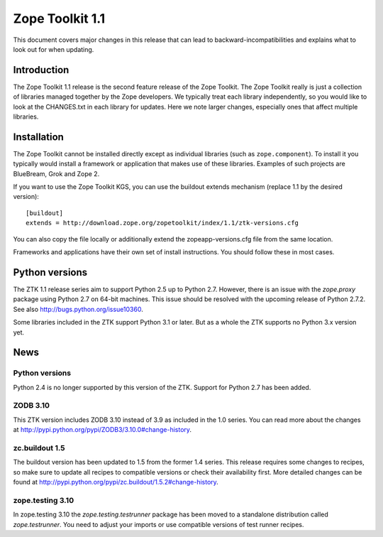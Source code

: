 .. This file is generated. Please do not edit manually or check in.


.. _overview-1.1:

Zope Toolkit 1.1
================

This document covers major changes in this release that can lead to
backward-incompatibilities and explains what to look out for when updating.

.. This document contains release-specific information about the Zope Toolkit.
   It is intended for automatic inclusion by the ZTK sphinx-based
   documentation.


Introduction
------------

The Zope Toolkit 1.1 release is the second feature release of the Zope
Toolkit. The Zope Toolkit really is just a collection of libraries
managed together by the Zope developers. We typically treat each
library independently, so you would like to look at the CHANGES.txt in
each library for updates. Here we note larger changes, especially ones
that affect multiple libraries.

Installation
------------

The Zope Toolkit cannot be installed directly except as individual
libraries (such as ``zope.component``). To install it you typically
would install a framework or application that makes use of these
libraries. Examples of such projects are BlueBream, Grok and Zope 2.

If you want to use the Zope Toolkit KGS, you can use the buildout
extends mechanism (replace 1.1 by the desired version)::

  [buildout]
  extends = http://download.zope.org/zopetoolkit/index/1.1/ztk-versions.cfg

You can also copy the file locally or additionally extend the
zopeapp-versions.cfg file from the same location.

Frameworks and applications have their own set of install instructions. You
should follow these in most cases.

Python versions
---------------

The ZTK 1.1 release series aim to support Python 2.5 up to Python 2.7. However,
there is an issue with the `zope.proxy` package using Python 2.7 on 64-bit
machines. This issue should be resolved with the upcoming release of Python
2.7.2. See also http://bugs.python.org/issue10360.

Some libraries included in the ZTK support Python 3.1 or later. But as a whole
the ZTK supports no Python 3.x version yet.

News
----

Python versions
~~~~~~~~~~~~~~~

Python 2.4 is no longer supported by this version of the ZTK. Support for
Python 2.7 has been added.

ZODB 3.10
~~~~~~~~~

This ZTK version includes ZODB 3.10 instead of 3.9 as included in the 1.0
series. You can read more about the changes at
http://pypi.python.org/pypi/ZODB3/3.10.0#change-history.

zc.buildout 1.5
~~~~~~~~~~~~~~~

The buildout version has been updated to 1.5 from the former 1.4 series. This
release requires some changes to recipes, so make sure to update all recipes to
compatible versions or check their availability first. More detailed changes
can be found at http://pypi.python.org/pypi/zc.buildout/1.5.2#change-history.

zope.testing 3.10
~~~~~~~~~~~~~~~~~

In zope.testing 3.10 the `zope.testing.testrunner` package has been moved to
a standalone distribution called `zope.testrunner`. You need to adjust your
imports or use compatible versions of test runner recipes.
